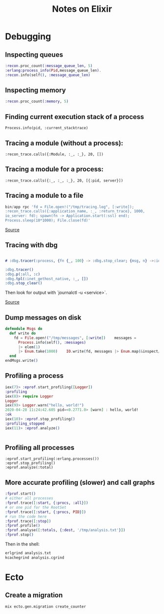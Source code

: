 #+TITLE: Notes on Elixir
#+TAGS: elixir
#+CATEGORY: note

* Debugging

** Inspecting queues
#+begin_src elixir
  :recon.proc_count(:message_queue_len, 5)
  :erlang:process_info(Pid,message_queue_len).
  :recon.info(self(), :message_queue_len)
#+end_src

** Inspecting memory
#+begin_src elixir
  :recon.proc_count(:memory, 5)

#+end_src

** Finding current execution stack of a process

~Process.info(pid, :current_stacktrace)~

** Tracing a module (without a process):

~:recon_trace.calls({:Module, :_, :_}, 20, [])~

** Tracing a module for a process:

~:recon_trace.calls({:_, :_, :_}, 20, [{:pid, server}])~

** Tracing a module to a file

#+BEGIN_SRC elixir
bin/app rpc 'fd = File.open!("/tmp/tracing.log", [:write]);
:recon_trace.calls({:application_name, :_, :return_trace}, 1000,
io_server: fd); spawn(fn -> Application.start(:ssl) end);
Process.sleep(10*1000); File.close(fd)'
#+END_SRC

[[https://stackoverflow.com/questions/1954894/using-trace-and-dbg-in-erlang/1954980#1954980][Source]]

** Tracing with dbg

#+BEGIN_SRC erlang

# :dbg.tracer(:process, {fn {_, 100} -> :dbg.stop_clear; {msg, n} ->:io.format('~p~n', [msg]); n+1 end, 0})

:dbg.tracer()
:dbg.p(:all, :c)
:dbg.tpl(:inet_gethost_native, :_, [])
:dbg.stop_clear()

#+END_SRC

Then look for output with `journalctl -u <service>`.

[[https://stackoverflow.com/questions/1954894/using-trace-and-dbg-in-erlang][Source]]

** Dump messages on disk
#+BEGIN_SRC elixir
defmodule Msgs do
  def write do
    fd = File.open!("/tmp/messages", [:write])    messages =
      Process.info(self(), :messages)
      |> elem(1)
      |> Enum.take(1000)    IO.write(fd, messages |> Enum.map(&inspect/1) |> Enum.join("\n"))    File.close(fd)
  end
endMsgs.write()

#+END_SRC
** Profiling a process
#+BEGIN_SRC elixir
iex(7)> :eprof.start_profiling([Logger])
:profiling
iex(8)> require Logger
Logger
iex(9)> Logger.warn("hello, world!")
2020-04-28 11:24:42.605 pid=<0.2771.0> [warn] : hello, world!
:ok
iex(10)> :eprof.stop_profiling()
:profiling_stopped
iex(11)> :eprof.analyze()


#+END_SRC

** Profiling all processes

#+BEGIN_SRC
:eprof.start_profiling(:erlang.processes())
:eprof.stop_profiling()
:eprof.analyze(:total)
#+END_SRC

** More accurate profiling (slower) and call graphs

#+BEGIN_SRC elixir
  :fprof.start()
  # either all processes
  :fprof.trace([:start, {:procs, :all}])
  # or one pid for the RootSet
  :fprof.trace([:start, {:procs, PID}])
  # run the code here
  :fprof.trace([:stop])
  :fprof.profile()
  :fprof.analyse([:totals, {:dest, '/tmp/analysis.txt'}])
  :fprof.stop()
#+END_SRC

Then in the shell:

#+BEGIN_SRC bash
  erlgrind analysis.txt
  kcachegrind analysis.cgrind
#+END_SRC

* Ecto
** Create a migration

~mix ecto.gen.migration create_counter~
